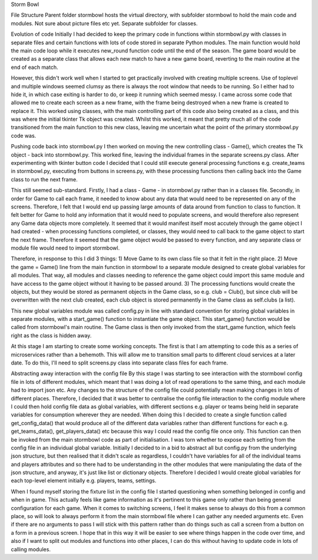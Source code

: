 Storm Bowl

File Structure
Parent folder stormbowl hosts the virtual directory, with subfolder stormbowl to hold the main code and modules. Not sure about picture files etc yet.
Separate subfolder for classes.

Evolution of code
Initially I had decided to keep the primary code in functions within stormbowl.py with classes in separate files and certain functions with lots of code stored in separate Python modules.
The main function would hold the main code loop while it executes new_round function code until the end of the season.
The game board would be created as a separate class that allows each new match to have a new game board, reverting to the main routine at the end of each match.

However, this didn't work well when I started to get practically involved with creating multiple screens. Use of toplevel and multiple windows seemed clumsy as there is always the root window that needs to be running. So I either had to hide it, in which case exiting is harder to do, or keep it running which seemed messy.
I came across some code that allowed me to create each screen as a new frame, with the frame being destroyed when a new frame is created to replace it.
This worked using classes, with the main controlling part of this code also being created as a class, and this was where the initial tkinter Tk object was created. Whilst this worked, it meant that pretty much all of the code transitioned from the main function to this new class, leaving me uncertain what the point of the primary stormbowl.py code was.

Pushing code back into stormbowl.py
I then worked on moving the new controlling class - Game(), which creates the Tk object - back into stormbowl.py. This worked fine, leaving the individual frames in the separate screens.py class.
After experimenting with tkinter button code I decided that I could still execute general processing functions e.g. create_teams in stormbowl.py, executing from buttons in screens.py, with these processing functions then calling back into the Game class to run the next frame.

This still seemed sub-standard.
Firstly, I had a class - Game - in stormbowl.py rather than in a classes file.
Secondly, in order for Game to call each frame, it needed to know about any data that would need to be represented on any of the screens. Therefore, I felt that I would end up passing large amounts of data around from function to class to function. It felt better for Game to hold any information that it would need to populate screens, and would therefore also represent any Game data objects more completely.
It seemed that it would manifest itself most accutely through the game object I had created - when processing functions completed, or classes, they would need to call back to the game object to start the next frame. Therefore it seemed that the game object would be passed to every function, and any separate class or module file would need to import stormbowl.

Therefore, in response to this I did 3 things:
1) Move Game to its own class file so that it felt in the right place.
2) Move the game = Game() line from the main function in stormbowl to a separate module designed to create global variables for all modules. That way, all modules and classes needing to reference the game object could import this same module and have access to the game object without it having to be passed around.
3) The processing functions would create the objects, but they would be stored as permanent objects in the Game class, so e.g. club = Club(), but since club will be overwritten with the next club created, each club object is stored permanently in the Game class as self.clubs (a list).

This new global variables module was called config.py in line with standard convention for storing global variables in separate modules, with a start_game() function to instantiate the game object. This start_game() function would be called from stormbowl's main routine.
The Game class is then only invoked from the start_game function, which feels right as the class is hidden away.

At this stage I am starting to create some working concepts. The first is that I am attempting to code this as a series of microservices rather than a behemoth. This will allow me to transition small parts to different cloud services at a later date.
To do this, I'll need to split screens.py class into separate class files for each frame.

Abstracting away interaction with the config file
By this stage I was starting to see interaction with the stormbowl config file in lots of different modules, which meant that I was doing a lot of read operations to the same thing, and each module had to import json etc. Any changes to the structure of the config file could potentially mean making changes in lots of different places.
Therefore, I decided that it was better to centralise the config file interaction to the config module where I could then hold config file data as global variables, with different sections e.g. player or teams being held in separate variables for consumption wherever they are needed.
When doing this I decided to create a single function called get_config_data() that would produce all of the different data variables rather than different functions for each e.g. get_teams_data(), get_players_data() etc because this way I could read the config file once only. This function can then be invoked from the main stormbowl code as part of initialisation.
I was torn whether to expose each setting from the config file in an individual global variable. Initially I decided to in a bid to abstract all but config.py from the underlying json structure, but then realised that it didn't scale as regardless, I couldn't have variables for all of the individual teams and players attributes and so there had to be understanding in the other modules that were manipulating the data of the json structure, and anyway, it's just like list or dictionary objects. Therefore I decided I would create global variables for each top-level element initially e.g. players, teams, settings.

When I found myself storing the fixture list in the config file I started questioning when something belonged in config and when in game. This actually feels like game information as it's pertinent to this game only rather than being general configuration for each game.
When it comes to switching screens, I feel it makes sense to always do this from a common place, so will look to always perform it from the main stormbowl file where I can gather any needed arguments etc. Even if there are no arguments to pass I will stick with this pattern rather than do things such as call a screen from a button on a form in a previous screen. I hope that in this way it will be easier to see where things happen in the code over time, and also if I want to split out modules and functions into other places, I can do this without having to update code in lots of calling modules.